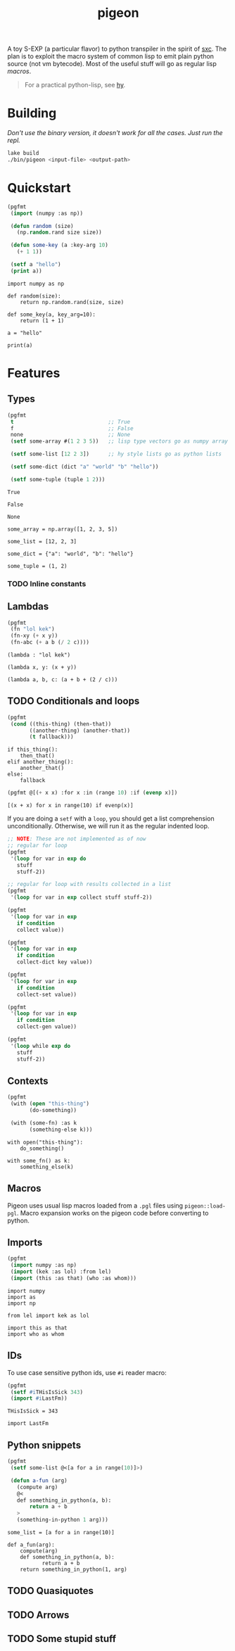 #+TITLE: pigeon

A toy S-EXP (a particular flavor) to python transpiler in the spirit of [[https://github.com/burtonsamograd/sxc][sxc]]. The
plan is to exploit the macro system of common lisp to emit plain python source
(not vm bytecode). Most of the useful stuff will go as regular lisp [[Macros][macros]].

#+BEGIN_QUOTE
For a practical python-lisp, see [[https://github.com/hylang/hy][hy]].
#+END_QUOTE

* Building

/Don't use the binary version, it doesn't work for all the cases. Just run the
repl./

#+BEGIN_SRC sh
lake build
./bin/pigeon <input-file> <output-path>
#+END_SRC

* Quickstart

#+BEGIN_SRC lisp :exports both
  (pgfmt
   (import (numpy :as np))

   (defun random (size)
     (np.random.rand size size))

   (defun some-key (a :key-arg 10)
     (+ 1 1))

   (setf a "hello")
   (print a))
#+END_SRC

#+RESULTS:
#+begin_example
import numpy as np

def random(size):
    return np.random.rand(size, size)

def some_key(a, key_arg=10):
    return (1 + 1)

a = "hello"

print(a)
#+end_example

* Features

** Types
#+BEGIN_SRC lisp :exports both
  (pgfmt
   t                              ;; True
   f                              ;; False
   none                           ;; None
   (setf some-array #(1 2 3 5))   ;; lisp type vectors go as numpy array

   (setf some-list [12 2 3])      ;; hy style lists go as python lists

   (setf some-dict (dict "a" "world" "b" "hello"))

   (setf some-tuple (tuple 1 2)))
#+END_SRC

#+RESULTS:
#+begin_example
True

False

None

some_array = np.array([1, 2, 3, 5])

some_list = [12, 2, 3]

some_dict = {"a": "world", "b": "hello"}

some_tuple = (1, 2)
#+end_example

*** TODO Inline constants

** Lambdas

#+BEGIN_SRC lisp :exports both
  (pgfmt
   (fn "lol kek")
   (fn-xy (+ x y))
   (fn-abc (+ a b (/ 2 c))))
#+END_SRC

#+RESULTS:
: (lambda : "lol kek")
: 
: (lambda x, y: (x + y))
: 
: (lambda a, b, c: (a + b + (2 / c)))

** TODO Conditionals and loops

#+BEGIN_SRC lisp :exports both
  (pgfmt
   (cond ((this-thing) (then-that))
         ((another-thing) (another-that))
         (t fallback)))
#+END_SRC

#+RESULTS:
: if this_thing():
:     then_that()
: elif another_thing():
:     another_that()
: else:
:     fallback

#+BEGIN_SRC lisp :exports both
  (pgfmt @[(+ x x) :for x :in (range 10) :if (evenp x)])
#+END_SRC

#+RESULTS:
: [(x + x) for x in range(10) if evenp(x)]

If you are doing a ~setf~ with a ~loop~, you should get a list comprehension
unconditionally. Otherwise, we will run it as the regular indented loop.

#+BEGIN_SRC lisp :exports both
  ;; NOTE: These are not implemented as of now
  ;; regular for loop
  (pgfmt
   '(loop for var in exp do
     stuff
     stuff-2))

  ;; regular for loop with results collected in a list
  (pgfmt
   '(loop for var in exp collect stuff stuff-2))

  (pgfmt
   '(loop for var in exp
     if condition
     collect value))

  (pgfmt
   '(loop for var in exp
     if condition
     collect-dict key value))

  (pgfmt
   '(loop for var in exp
     if condition
     collect-set value))

  (pgfmt
   '(loop for var in exp
     if condition
     collect-gen value))

  (pgfmt
   '(loop while exp do
     stuff
     stuff-2))
#+END_SRC

** Contexts

#+BEGIN_SRC lisp :exports both
  (pgfmt
   (with (open "this-thing")
         (do-something))

   (with (some-fn) :as k
         (something-else k)))
#+END_SRC

#+RESULTS:
: with open("this-thing"):
:     do_something()
: 
: with some_fn() as k:
:     something_else(k)

** Macros
Pigeon uses usual lisp macros loaded from a ~.pgl~ files using ~pigeon::load-pgl~.
Macro expansion works on the pigeon code before converting to python.

** Imports
#+BEGIN_SRC lisp :exports both
  (pgfmt
   (import numpy :as np)
   (import (kek :as lol) :from lel)
   (import (this :as that) (who :as whom)))
#+END_SRC

#+RESULTS:
: import numpy
: import as
: import np
: 
: from lel import kek as lol
: 
: import this as that
: import who as whom

** IDs
To use case sensitive python ids, use ~#i~ reader macro:

#+BEGIN_SRC lisp :exports both
  (pgfmt
   (setf #iTHisIsSick 343)
   (import #iLastFm))
#+END_SRC

#+RESULTS:
: THisIsSick = 343
: 
: import LastFm

** Python snippets

#+BEGIN_SRC lisp :exports both
  (pgfmt
   (setf some-list @<[a for a in range(10)]>)

   (defun a-fun (arg)
     (compute arg)
     @<
     def something_in_python(a, b):
         return a + b
     >
     (something-in-python 1 arg)))
#+END_SRC

#+RESULTS:
: some_list = [a for a in range(10)]
: 
: def a_fun(arg):
:     compute(arg)
:     def something_in_python(a, b):
:            return a + b
:     return something_in_python(1, arg)

** TODO Quasiquotes

** TODO Arrows

** TODO Some stupid stuff

